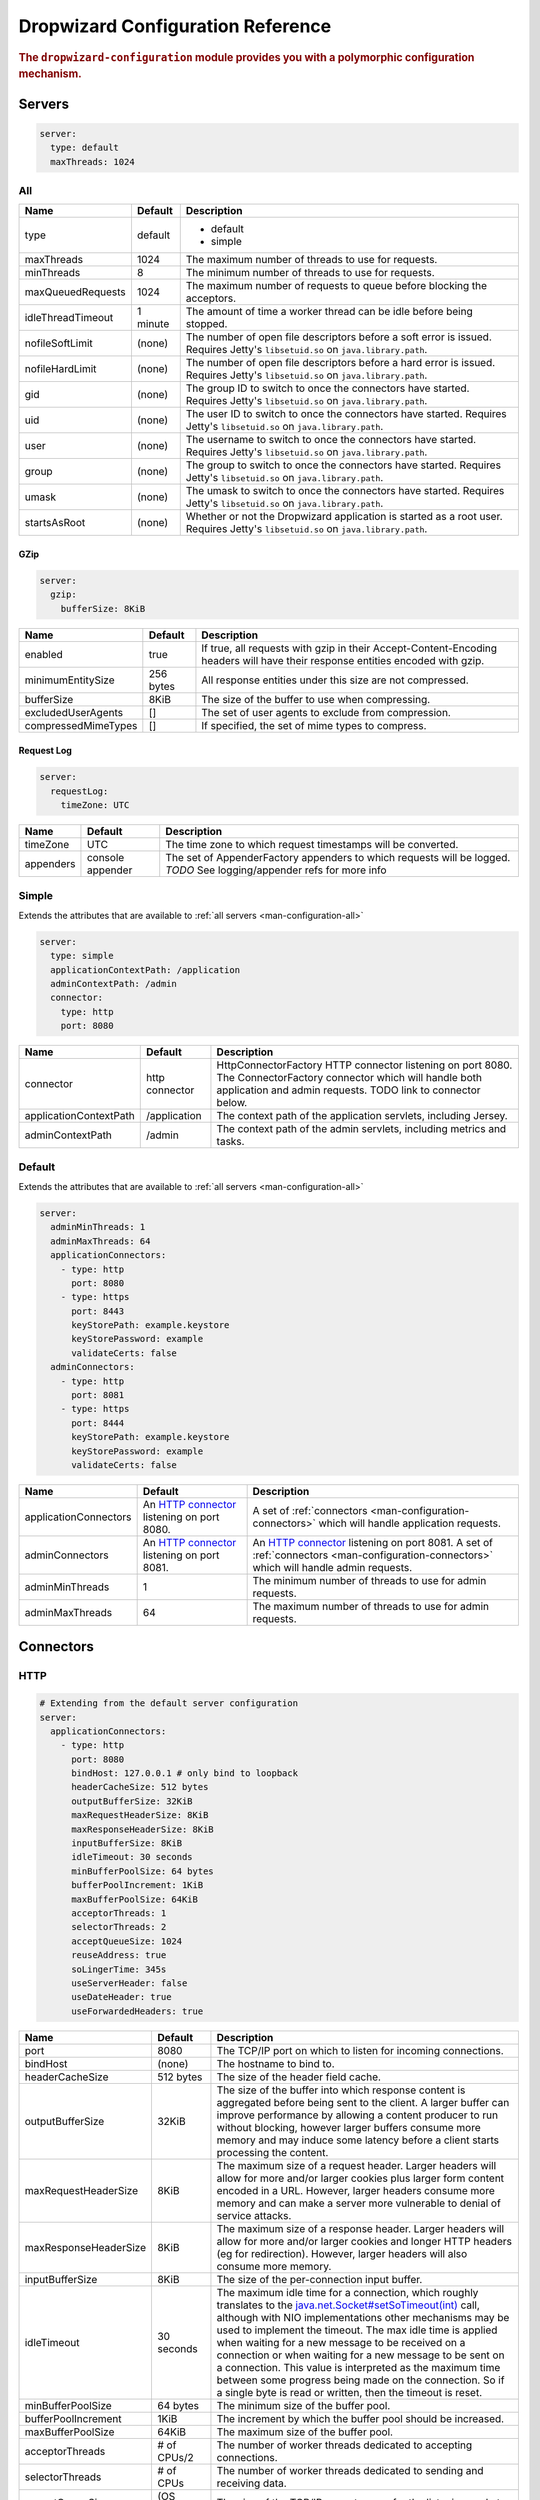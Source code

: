 .. _man-configuration:

###################################
Dropwizard Configuration Reference
###################################

.. highlight:: text

.. rubric:: The ``dropwizard-configuration`` module provides you with a polymorphic configuration
            mechanism.


.. _man-configuration-servers:

Servers
========

.. code-block:: yaml

    server:
      type: default
      maxThreads: 1024


.. _man-configuration-all:

All
----

====================== ===========  ===========
Name                   Default      Description
====================== ===========  ===========
type                   default      - default
                                    - simple	
maxThreads             1024         The maximum number of threads to use for requests.
minThreads             8            The minimum number of threads to use for requests.
maxQueuedRequests      1024         The maximum number of requests to queue before blocking the acceptors.
idleThreadTimeout      1 minute     The amount of time a worker thread can be idle before being stopped.
nofileSoftLimit        (none)       The number of open file descriptors before a soft error is issued.
                                    Requires Jetty's ``libsetuid.so`` on ``java.library.path``.
nofileHardLimit        (none)       The number of open file descriptors before a hard error is issued.
                                    Requires Jetty's ``libsetuid.so`` on ``java.library.path``.
gid                    (none)       The group ID to switch to once the connectors have started.
                                    Requires Jetty's ``libsetuid.so`` on ``java.library.path``.
uid                    (none)       The user ID to switch to once the connectors have started.
                                    Requires Jetty's ``libsetuid.so`` on ``java.library.path``.
user                   (none)       The username to switch to once the connectors have started.
                                    Requires Jetty's ``libsetuid.so`` on ``java.library.path``.
group                  (none)       The group to switch to once the connectors have started.
                                    Requires Jetty's ``libsetuid.so`` on ``java.library.path``.
umask                  (none)       The umask to switch to once the connectors have started.
                                    Requires Jetty's ``libsetuid.so`` on ``java.library.path``.
startsAsRoot           (none)       Whether or not the Dropwizard application is started as a root user.
                                    Requires Jetty's ``libsetuid.so`` on ``java.library.path``.
====================== ===========  ===========


.. _man-configuration-gzip:

GZip
.....

.. code-block:: yaml

    server:
      gzip: 
        bufferSize: 8KiB


+----------------------+------------+---------------------------------------------------------------------------------------------------+ 
|     Name             | Default    | Description                                                                                       | 
+======================+============+===================================================================================================+ 
| enabled              | true       | If true, all requests with gzip in their Accept-Content-Encoding                                  | 
|                      |            | headers will have their response entities encoded with gzip.                                      |
+----------------------+------------+---------------------------------------------------------------------------------------------------+
| minimumEntitySize    | 256 bytes  | All response entities under this size are not compressed.                                         |
+----------------------+------------+---------------------------------------------------------------------------------------------------+
| bufferSize           | 8KiB       | The size of the buffer to use when compressing.                                                   |
+----------------------+------------+---------------------------------------------------------------------------------------------------+
| excludedUserAgents   | []         | The set of user agents to exclude from compression.                                               |
+----------------------+------------+---------------------------------------------------------------------------------------------------+
| compressedMimeTypes  | []         | If specified, the set of mime types to compress.                                                  |
+----------------------+------------+---------------------------------------------------------------------------------------------------+


.. _man-configuration-requestLog:

Request Log
...........

.. code-block:: yaml

    server:
      requestLog: 
        timeZone: UTC


====================== ================ ===========
Name                   Default          Description
====================== ================ ===========
timeZone               UTC              The time zone to which request timestamps will be converted.
appenders              console appender The set of AppenderFactory appenders to which requests will be logged.
                                        *TODO* See logging/appender refs for more info
====================== ================ ===========


.. _man-configuration-simple:

Simple
-------

Extends the attributes that are available to :ref:`all servers <man-configuration-all>`

.. code-block:: yaml

    server:
      type: simple
      applicationContextPath: /application
      adminContextPath: /admin
      connector:
        type: http
        port: 8080



========================  ===============   =====================================================================
Name                      Default           Description
========================  ===============   =====================================================================
connector                 http connector    HttpConnectorFactory HTTP connector listening on port 8080.
                                            The ConnectorFactory connector which will handle both application
                                            and admin requests. TODO link to connector below.
applicationContextPath    /application      The context path of the application servlets, including Jersey.
adminContextPath          /admin            The context path of the admin servlets, including metrics and tasks.
========================  ===============   =====================================================================


.. _man-configuration-default:

Default
--------

Extends the attributes that are available to :ref:`all servers <man-configuration-all>`

.. code-block:: yaml

    server:
      adminMinThreads: 1
      adminMaxThreads: 64
      applicationConnectors:
        - type: http
          port: 8080
        - type: https
          port: 8443
          keyStorePath: example.keystore
          keyStorePassword: example
          validateCerts: false
      adminConnectors:
        - type: http
          port: 8081
        - type: https
          port: 8444
          keyStorePath: example.keystore
          keyStorePassword: example
          validateCerts: false


========================  =======================   =====================================================================
Name                      Default                   Description
========================  =======================   =====================================================================
applicationConnectors     An `HTTP connector`_      A set of :ref:`connectors <man-configuration-connectors>` which will
                          listening on port 8080.   handle application requests.
adminConnectors           An `HTTP connector`_      An `HTTP connector`_ listening on port 8081.
                          listening on port 8081.   A set of :ref:`connectors <man-configuration-connectors>` which will 
                                                    handle admin requests.
adminMinThreads           1                         The minimum number of threads to use for admin requests.
adminMaxThreads           64                        The maximum number of threads to use for admin requests.
========================  =======================   =====================================================================

.. _`HTTP connector`:  https://github.com/dropwizard/dropwizard/blob/master/dropwizard-jetty/src/main/java/io/dropwizard/jetty/HttpConnectorFactory.java

.. _man-configuration-connectors:

Connectors
==========


.. _man-configuration-http:

HTTP
------

.. code-block:: yaml
    
    # Extending from the default server configuration
    server:
      applicationConnectors:
        - type: http
          port: 8080
          bindHost: 127.0.0.1 # only bind to loopback
          headerCacheSize: 512 bytes
          outputBufferSize: 32KiB
          maxRequestHeaderSize: 8KiB
          maxResponseHeaderSize: 8KiB
          inputBufferSize: 8KiB
          idleTimeout: 30 seconds
          minBufferPoolSize: 64 bytes
          bufferPoolIncrement: 1KiB
          maxBufferPoolSize: 64KiB
          acceptorThreads: 1
          selectorThreads: 2
          acceptQueueSize: 1024
          reuseAddress: true
          soLingerTime: 345s
          useServerHeader: false
          useDateHeader: true
          useForwardedHeaders: true


======================== ==================  ======================================================================================
Name                     Default             Description
======================== ==================  ======================================================================================
port                     8080                The TCP/IP port on which to listen for incoming connections.
bindHost                 (none)              The hostname to bind to.
headerCacheSize          512 bytes           The size of the header field cache.
outputBufferSize         32KiB               The size of the buffer into which response content is aggregated before being sent to
                                             the client. A larger buffer can improve performance by allowing a content producer
                                             to run without blocking, however larger buffers consume more memory and may induce
                                             some latency before a client starts processing the content.
maxRequestHeaderSize     8KiB                The maximum size of a request header. Larger headers will allow for more and/or
                                             larger cookies plus larger form content encoded  in a URL. However, larger headers
                                             consume more memory and can make a server more vulnerable to denial of service
                                             attacks.
maxResponseHeaderSize    8KiB                The maximum size of a response header. Larger headers will allow for more and/or
                                             larger cookies and longer HTTP headers (eg for redirection).  However, larger headers
                                             will also consume more memory.
inputBufferSize          8KiB                The size of the per-connection input buffer.
idleTimeout              30 seconds          The maximum idle time for a connection, which roughly translates to the
                                             `java.net.Socket#setSoTimeout(int)`_ call, although with NIO implementations
                                             other mechanisms may be used to implement the timeout.
                                             The max idle time is applied when waiting for a new message to be received on a connection
                                             or when waiting for a new message to be sent on a connection.
                                             This value is interpreted as the maximum time between some progress being made on the
                                             connection. So if a single byte is read or written, then the timeout is reset.
minBufferPoolSize        64 bytes            The minimum size of the buffer pool. 
bufferPoolIncrement      1KiB                The increment by which the buffer pool should be increased.
maxBufferPoolSize        64KiB               The maximum size of the buffer pool.
acceptorThreads          # of CPUs/2         The number of worker threads dedicated to accepting connections.
selectorThreads          # of CPUs           The number of worker threads dedicated to sending and receiving data.
acceptQueueSize          (OS default)        The size of the TCP/IP accept queue for the listening socket.
reuseAddress             true                Whether or not ``SO_REUSEADDR`` is enabled on the listening socket.
soLingerTime             (disabled)          Enable/disable ``SO_LINGER`` with the specified linger time.
useServerHeader          false               Whether or not to add the ``Server`` header to each response.
useDateHeader            true                Whether or not to add the ``Date`` header to each response.
useForwardedHeaders      true                Whether or not to look at ``X-Forwarded-*`` headers added by proxies. See
                                             ``ForwardedRequestCustomize`` for details.
======================== ==================  ======================================================================================

.. _`java.net.Socket#setSoTimeout(int)`: http://docs.oracle.com/javase/7/docs/api/java/net/Socket.html#setSoTimeout(int)

.. _man-configuration-https:

HTTPS
------

Extends the attributes that are available to the :ref:`HTTP connector <man-configuration-http>`

.. code-block:: yaml
    
    # Extending from the default server configuration
    server:
      applicationConnectors:
        - type: https
          port: 8443
          ....
          keyStorePath: /path/to/file
          keyStorePassword: changeit
          keyStoreType: JKS
          keyStoreProvider: 
          trustStorePath: /path/to/file
          trustStorePassword: changeit
          trustStoreType: JKS
          trustStoreProvider: 
          keyManagerPassword: changeit
          needClientAuth: false
          wantClientAuth: 
          certAlias: <alias>
          crlPath: /path/to/file
          enableCRLDP: false
          enableOCSP: false
          maxCertPathLength: (unlimited)
          ocspResponderUrl: (none)
          jceProvider: (none)
          validateCerts: true
          validatePeers: true
          supportedProtocols: SSLv3
          supportedCipherSuites: TLS_ECDHE_ECDSA_WITH_AES_128_CBC_SHA256
          allowRenegotiation: true
          endpointIdentificationAlgorithm: (none)

================================ ==================  ======================================================================================
Name                             Default             Description
================================ ==================  ======================================================================================
keyStorePath                     REQUIRED            The path to the Java key store which contains the host certificate and private key.
keyStorePassword                 REQUIRED            The password used to access the key store.
keyStoreType                     JKS                 The type of key store (usually ``JKS``, ``PKCS12``, JCEKS``,
                                                     ``Windows-MY``}, or ``Windows-ROOT``).
keyStoreProvider                 (none)              The JCE provider to use to access the key store.
trustStorePath                   (none)              The path to the Java key store which contains the CA certificates used to establish
                                                     trust.
trustStorePassword               (none)              The password used to access the trust store.
trustStoreType                   JKS                 The type of trust store (usually ``JKS``, ``PKCS12``, ``JCEKS``,
                                                     ``Windows-MY``, or ``Windows-ROOT``).
trustStoreProvider               (none)              The JCE provider to use to access the trust store.
keyManagerPassword               (none)              The password, if any, for the key manager.
needClientAuth                   (none)              Whether or not client authentication is required.
wantClientAuth                   (none)              Whether or not client authentication is requested.
certAlias                        (none)              The alias of the certificate to use.
crlPath                          (none)              The path to the file which contains the Certificate Revocation List.
enableCRLDP                      false               Whether or not CRL Distribution Points (CRLDP) support is enabled.
enableOCSP                       false               Whether or not On-Line Certificate Status Protocol (OCSP) support is enabled.
maxCertPathLength                (unlimited)         The maximum certification path length.
ocspResponderUrl                 (none)              The location of the OCSP responder.
jceProvider                      (none)              The name of the JCE provider to use for cryptographic support.
validateCerts                    true                Whether or not to validate TLS certificates before starting. If enabled, Dropwizard
                                                     will refuse to start with expired or otherwise invalid certificates.
validatePeers                    true                Whether or not to validate TLS peer certificates.
supportedProtocols               (none)              A list of protocols (e.g., ``SSLv3``, ``TLSv1``) which are supported. All
                                                     other protocols will be refused.
supportedCipherSuites            (none)              A list of cipher suites (e.g., ``TLS_ECDHE_ECDSA_WITH_AES_128_CBC_SHA256``) which
                                                     are supported. All other cipher suites will be refused
excludedCipherSuites             (none)              A list of cipher suites (e.g., ``TLS_ECDHE_ECDSA_WITH_AES_128_CBC_SHA256``) which
                                                     are excluded. These cipher suites will be refused and exclusion takes higher 
                                                     precedence than inclusion, such that if a cipher suite is listed in 
                                                     ``supportedCipherSuites`` and ``excludedCipherSuitse``, the cipher suite will be
                                                     excluded. To verify that the proper cipher suites are being whitelisted and
                                                     blacklisted, it is recommended to use the tool `sslyze`_.
allowRenegotiation               true                Whether or not TLS renegotiation is allowed.
endpointIdentificationAlgorithm  (none)              Which endpoint identification algorithm, if any, to use during the TLS handshake.
================================ ==================  ======================================================================================

.. _sslyze: https://github.com/iSECPartners/sslyze

.. _man-configuration-spdy:

SPDY
------

Extends the attributes that are available to the :ref:`HTTPS connector <man-configuration-https>`

.. code-block:: yaml

    server:
      applicationConnectors:
        - type: spdy3
          port: 8445
          keyStorePath: example.keystore
          keyStorePassword: example
          validateCerts: false


====================== ===========  ===========
Name                   Default      Description
====================== ===========  ===========
pushStrategy           (none)       The `push strategy`_ to use for server-initiated SPDY pushes.
====================== ===========  ===========

.. _`push strategy`: https://github.com/dropwizard/dropwizard/blob/master/dropwizard-spdy/src/main/java/io/dropwizard/spdy/PushStrategyFactory.java


.. _man-configuration-logging:

Logging
=========

.. code-block:: yaml

    logging:
      level: INFO
      loggers:
        io.dropwizard: INFO
      appenders:
        - type: console


====================== ===========  ===========
Name                   Default      Description
====================== ===========  ===========
level                  Level.INFO   Logback logging level
loggers                (none)       
appenders              (none)       one of console, file or syslog
====================== ===========  ===========


.. _man-configuration-logging-console:

Console
-------

.. code-block:: yaml

    logging:
      level: INFO
      appenders:
        - type: console
          threshold: ALL
          timeZone: UTC
          target: stdout
          logFormat: # TODO


====================== ===========  ===========
Name                   Default      Description
====================== ===========  ===========
type                   REQUIRED     The appender type. Must be ``console``.
threshold              ALL          The lowest level of events to print to the console.
timeZone               UTC          The time zone to which event timestamps will be converted.
target                 stdout       The name of the standard stream to which events will be written.
                                    Can be ``stdout`` or ``stderr``.
logFormat              default      The Logback pattern with which events will be formatted. See
                                    the Logback_ documentation for details.
====================== ===========  ===========

.. _Logback: http://logback.qos.ch/manual/layouts.html#conversionWord


.. _man-configuration-logging-file:

File
-------

.. code-block:: yaml

    logging:
      level: INFO
      appenders:
        - type: file
          currentLogFilename: /var/log/myapplication.log
          threshold: ALL
          archive: true
          archivedLogFilenamePattern: /var/log/myapplication-%d.log
          archivedFileCount: 5
          timeZone: UTC
          logFormat: # TODO


============================ ===========  ==================================================================================================
Name                         Default      Description
============================ ===========  ==================================================================================================
type                         REQUIRED     The appender type. Must be ``file``.
currentLogFilename           REQUIRED     The filename where current events are logged.
threshold                    ALL          The lowest level of events to write to the file.
archive                      true         Whether or not to archive old events in separate files.
archivedLogFilenamePattern   (none)       Required if ``archive`` is ``true``.
                                          The filename pattern for archived files. ``%d`` is replaced with the date in ``yyyy-MM-dd`` form,
                                          and the fact that it ends with ``.gz`` indicates the file will be gzipped as it's archived.                                
                                          Likewise, filename patterns which end in ``.zip`` will be filled as they are archived.
archivedFileCount            5            The number of archived files to keep. Must be between ``1`` and ``50``.
timeZone                     UTC          The time zone to which event timestamps will be converted.
logFormat                    default      The Logback pattern with which events will be formatted. See
                                          the Logback_ documentation for details.
============================ ===========  ==================================================================================================


.. _man-configuration-logging-syslog:

Syslog
-------

.. code-block:: yaml

    logging:
      level: INFO
      appenders:
        - type: syslog
          host: localhost
          port: 514
          facility: local0
          threshold: ALL
          stackTracePrefix: \t
          logFormat: # TODO


============================ ===========  ==================================================================================================
Name                         Default      Description
============================ ===========  ==================================================================================================
host                         localhost    The hostname of the syslog server.
port                         514          The port on which the syslog server is listening.
facility                     local0       The syslog facility to use. Can be either ``auth``, ``authpriv``,
                                          ``daemon``, ``cron``, ``ftp``, ``lpr``, ``kern``, ``mail``,
                                          ``news``, ``syslog``, ``user``, ``uucp``, ``local0``,
                                          ``local1``, ``local2``, ``local3``, ``local4``, ``local5``,
                                          ``local6``, or ``local7``.
threshold                    ALL          The lowest level of events to write to the file.
logFormat                    defaultThe   Logback pattern with which events will be formatted. See
                                          the Logback_ documentation for details.
stackTracePrefix             \t           The prefix to use when writing stack trace lines (these are sent
                                          to the syslog server separately from the main message)
============================ ===========  ==================================================================================================


.. _man-configuration-metrics:

Metrics
=========

The metrics configuration has two fields; frequency and reporters.

.. code-block:: yaml

    metrics:
      frequency: 1 second
      reporters:
        - type: <type>


====================== ===========  ===========
Name                   Default      Description
====================== ===========  ===========
frequency              1 second     The frequency to report metrics. Overridable per-reporter.
reporters              (none)       A list of reporters to report metrics.
====================== ===========  ===========


.. _man-configuration-metrics-all:

All Reporters
-------------

The following options are available for all metrics reporters.

.. code-block:: yaml

    metrics:
      reporters:
        - type: <type>
          durationUnit: milliseconds
          rateUnit: seconds
          excludes: (none)
          includes: (all)
          frequency: 1 second


====================== =============  ===========
Name                   Default        Description
====================== =============  ===========
durationUnit           milliseconds   The unit to report durations as. Overrides per-metric duration units.
rateUnit               seconds        The unit to report rates as. Overrides per-metric rate units.
excludes               (none)         Metrics to exclude from reports, by name. When defined, matching metrics will not be reported.
includes               (all)          Metrics to include in reports, by name. When defined, only these metrics will be reported.
frequency              1 second       The frequency to report metrics. Overrides the default.
====================== =============  ===========


.. _man-configuration-metrics-formatted:

Formatted Reporters
...................

These options are available only to "formatted" reporters and extend the options available to :ref:`all reporters <man-configuration-metrics-all>`

.. code-block:: yaml

    metrics:
      reporters:
        - type: <type>
          locale: <system default>


====================== ===============  ===========
Name                   Default          Description
====================== ===============  ===========
locale                 System default   The Locale_ for formatting numbers, dates and times.
====================== ===============  ===========

.. _Locale: http://docs.oracle.com/javase/7/docs/api/java/util/Locale.html

.. _man-configuration-metrics-console:

Console Reporter
----------------

Reports metrics periodically to the console.

Extends the attributes that are available to :ref:`formatted reporters <man-configuration-metrics-formatted>`

.. code-block:: yaml

    metrics:
      reporters:
        - type: console
          timeZone: UTC
          output: stdout


====================== ===============  ===========
Name                   Default          Description
====================== ===============  ===========
timeZone               UTC              The timezone to display dates/times for.
output                 stdout           The stream to write to. One of ``stdout`` or ``stderr``.
====================== ===============  ===========


.. _man-configuration-metrics-csv:

CSV Reporter
------------

Reports metrics periodically to a CSV file.

Extends the attributes that are available to :ref:`formatted reporters <man-configuration-metrics-formatted>`

.. code-block:: yaml

    metrics:
      reporters:
        - type: csv
          file: /path/to/file


====================== ===============  ===========
Name                   Default          Description
====================== ===============  ===========
file                   No default       The CSV file to write metrics to.
====================== ===============  ===========


.. _man-configuration-metrics-ganglia:

Ganglia Reporter
----------------

Reports metrics periodically to Ganglia.

Extends the attributes that are available to :ref:`all reporters <man-configuration-metrics-all>`

.. code-block:: yaml

    metrics:
      reporters:
        - type: ganglia
          host: localhost
          port: 8649
          mode: unicast
          ttl: 1
          uuid: (none)
          spoof: localhost:8649
          tmax: 60
          dmax: 0


====================== ===============  ====================================================================================================
Name                   Default          Description
====================== ===============  ====================================================================================================
host                   localhost        The hostname (or group) of the Ganglia server(s) to report to.
port                   8649             The port of the Ganglia server(s) to report to.
mode                   unicast          The UDP addressing mode to announce the metrics with. One of ``unicast`` 
                                        or ``multicast``.
ttl                    1                The time-to-live of the UDP packets for the announced metrics.
uuid                   (none)           The UUID to tag announced metrics with.
spoof                  (none)           The hostname and port to use instead of this nodes for the announced metrics. 
                                        In the format ``hostname:port``.
tmax                   60               The tmax value to annouce metrics with.
dmax                   0                The dmax value to announce metrics with.
====================== ===============  ====================================================================================================


.. _man-configuration-metrics-graphite:

Graphite Reporter
-----------------

Reports metrics periodically to Graphite.

Extends the attributes that are available to :ref:`all reporters <man-configuration-metrics-all>`

.. code-block:: yaml

    metrics:
      reporters:
        - type: graphite
          host: localhost
          port: 8080
          prefix: <prefix>


====================== ===============  ====================================================================================================
Name                   Default          Description
====================== ===============  ====================================================================================================
host                   localhost        The hostname of the Graphite server to report to.
port                   8080             The port of the Graphite server to report to.
prefix                 (none)           The prefix for Metric key names to report to Graphite.
====================== ===============  ====================================================================================================


.. _man-configuration-metrics-slf4j:

SLF4J
-----

Reports metrics periodically by logging via SLF4J.

Extends the attributes that are available to :ref:`all reporters <man-configuration-metrics-all>`

See BaseReporterFactory_  and BaseFormattedReporterFactory_ for more options.

.. _BaseReporterFactory:  https://github.com/dropwizard/dropwizard/blob/master/dropwizard-metrics/src/main/java/io/dropwizard/metrics/BaseReporterFactory.java
.. _BaseFormattedReporterFactory: https://github.com/dropwizard/dropwizard/blob/master/dropwizard-metrics/src/main/java/io/dropwizard/metrics/BaseFormattedReporterFactory.java


.. code-block:: yaml

    metrics:
      reporters:
        - type: log
          logger: metrics
          markerName: <marker name>


====================== ===============  ====================================================================================================
Name                   Default          Description
====================== ===============  ====================================================================================================
logger                 metrics          The name of the logger to write metrics to.
markerName             (none)           The name of the marker to mark logged metrics with.
====================== ===============  ====================================================================================================


